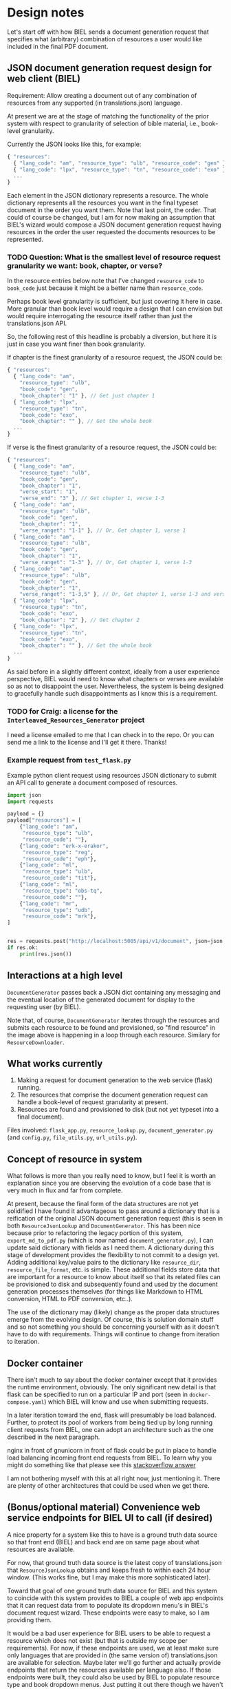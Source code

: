 #+AUTHOR:
* Design notes
Let's start off with how BIEL sends a document generation request that
specifies what (arbitrary) combination of resources a user would like
included in the final PDF document.
** JSON document generation request design for web client (BIEL)
Requirement: Allow creating a document out of any combination of
resources from any supported (in translations.json) language.

At present we are at the stage of matching the functionality of the
prior system with respect to granularity of selection of bible
material, i.e., book-level granularity.

Currently the JSON looks like this, for example:

#+begin_src js
{ "resources":
  { "lang_code": "am", "resource_type": "ulb", "resource_code": "gen" },
  { "lang_code": "lpx", "resource_type": "tn", "resource_code": "exo" },
  ...
}
#+end_src

Each element in the JSON dictionary represents a resource. The whole
dictionary represents all the resources you want in the final typeset
document in the order you want them. Note that last point, the order.
That could of course be changed, but I am for now making an assumption
that BIEL's wizard would compose a JSON document generation request
having resources in the order the user requested the documents
resources to be represented.

*** TODO Question: What is the smallest level of resource request granularity we want: book, chapter, or verse?
In the resource entries below note that I've changed =resource_code= to
=book_code= just because it might be a better name than =resource_code=.

Perhaps book level granularity is sufficient, but just covering it
here in case. More granular than book level would require a design
that I can envision but would require interrogating the resource
itself rather than just the translations.json API.

So, the following rest of this headline is probably a diversion, but
here it is just in case you want finer than book granularity.

If chapter is the finest granularity of a resource request, the JSON could be:
#+begin_src js
{ "resources":
  { "lang_code": "am",
    "resource_type": "ulb",
    "book_code": "gen",
    "book_chapter": "1" }, // Get just chapter 1
  { "lang_code": "lpx",
    "resource_type": "tn",
    "book_code": "exo",
    "book_chapter": "" }, // Get the whole book
  ...
}
#+end_src


If verse is the finest granularity of a resource request, the JSON could be:
#+begin_src js
{ "resources":
  { "lang_code": "am",
    "resource_type": "ulb",
    "book_code": "gen",
    "book_chapter": "1",
    "verse_start": "1",
    "verse_end": "3" }, // Get chapter 1, verse 1-3
  { "lang_code": "am",
    "resource_type": "ulb",
    "book_code": "gen",
    "book_chapter": "1",
    "verse_ranget": "1-1" }, // Or, Get chapter 1, verse 1
  { "lang_code": "am",
    "resource_type": "ulb",
    "book_code": "gen",
    "book_chapter": "1",
    "verse_ranget": "1-3" }, // Or, Get chapter 1, verse 1-3
  { "lang_code": "am",
    "resource_type": "ulb",
    "book_code": "gen",
    "book_chapter": "1",
    "verse_ranget": "1-3,5" }, // Or, Get chapter 1, verse 1-3 and verse 5
  { "lang_code": "lpx",
    "resource_type": "tn",
    "book_code": "exo",
    "book_chapter": "2" }, // Get chapter 2
  { "lang_code": "lpx",
    "resource_type": "tn",
    "book_code": "exo",
    "book_chapter": "" }, // Get the whole book
  ...
}
#+end_src

As said before in a slightly different context, ideally from a user
experience perspective, BIEL would need to know what chapters or
verses are available so as not to disappoint the user. Nevertheless,
the system is being designed to gracefully handle such disappointments
as I know this is a requirement.
*** TODO for Craig: a license for the =Interleaved_Resources_Generator= project
I need a license emailed to me that I can check in to the repo. Or you
can send me a link to the license and I'll get it there. Thanks!
*** Example request from =test_flask.py=
Example python client request using resources JSON dictionary to submit an
API call to generate a document composed of resources.

#+begin_src python
import json
import requests

payload = {}
payload["resources"] = [
    {"lang_code": "am",
     "resource_type": "ulb",
     "resource_code": ""},
    {"lang_code": "erk-x-erakor",
     "resource_type": "reg",
     "resource_code": "eph"},
    {"lang_code": "ml",
     "resource_type": "ulb",
     "resource_code": "tit"},
    {"lang_code": "ml",
     "resource_type": "obs-tq",
     "resource_code": ""},
    {"lang_code": "mr",
     "resource_type": "udb",
     "resource_code": "mrk"},
]


res = requests.post("http://localhost:5005/api/v1/document", json=json.dumps(payload))
if res.ok:
    print(res.json())
#+end_src

** Interactions at a high level

# #+begin_src plantuml :file wa_design_sequence_diagram1.png :exports results
# UI_biel -> flask_app.document_endpoint: JSON document resources request
# flask_app.document_endopint -> DocumentGenerator: instantiate DocumentGenerator\npassing resources from request
# #+end_src

#+RESULTS:
[[file:wa_design_sequence_diagram1.png]]


=DocumentGenerator= passes back a JSON dict containing any messaging and
the eventual location of the generated document for display to the
requesting user (by BIEL).

# #+begin_src plantuml :file wa_design_sequence_diagram2.png :exports results
# DocumentGenerator ->  ResourceJsonLookup: find resource
# DocumentGenerator <-- ResourceJsonLookup: url
# DocumentGenerator -> ResourceDownloader: resource in resources
# ResourceDownloader <-- ResourceDownloader: download or clone resource
# ResourceDownloader <-- ResourceDownloader: unzip resource if necessary
# DocumentGenerator -> DocumentGenerator: generate HTML from resource's files
# DocumentGenerator -> DocumentGenerator: convert HTML to PDF
# #+end_src

#+RESULTS:
[[file:wa_design_sequence_diagram2.png]]

Note that, of course, =DocumentGenerator= iterates through the resources
and submits each resource to be found and provisioned, so "find
resource" in the image above is happening in a loop through each
resource. Similary for =ResourceDownloader=.

# #+begin_src plantuml :file wa_design_class_diagram.png :exports results
# ResourceLookup <|-- ResourceJsonLookup
# ResourceLookup : {abstract} lookup()
# note top of ResourceLookup : Abstract superclass which exists only\nfor documentation and design looking\nforward to ResourceGraphQLLookup.\nIt is definitely not necessary for the system to work
# ResourceJsonLookup : +lookup()
# ResourceLookup <|-- ResourceGraphQLLookup
# note bottom of ResourceGraphQLLookup : Does not currently exist,\n but could replace ResourceJsonLookup one day.\nWith this design, call sites could largely\nremain unchanged.
# ResourceGraphQLLookup : +lookup()
# #+end_src

#+RESULTS:
[[file:wa_design_class_diagram.png]]


# #+begin_src plantuml :file wa_design_class_diagram2.png :exports results
# DocumentGenerator *-- ResourceJsonLookup
# DocumentGenerator *-- ResourceDownloader
# note top of DocumentGenerator : This used to be called TnConverter.\nIt is being broken up into a few\nsmaller classes.
# note bottom of ResourceDownloader : Handles downloading or cloning,\na resource's files, and unzipping\nthem if necessary.\nResourceDownloader doesn't exist currently\nas a separate entity, but its code\ndoes exist in DocumentGenerator.\nI plan to move that code to\nResourceDownloader to provide a\nbetter design.
# note bottom of ResourceJsonLookup : This is where the translations.json API is located
# #+end_src

#+RESULTS:
[[file:wa_design_class_diagram2.png]]

** What works currently
1. Making a request for document generation to the web service (flask) running.
2. The resources that comprise the document generation request can handle a book-level of request granularity at present.
3. Resources are found and provisioned to disk (but not yet typeset into a final document).
Files involved: =flask_app.py=, =resource_lookup.py=,
=document_generator.py= (and =config.py=, =file_utils.py=, =url_utils.py=).
** Concept of resource in system
What follows is more than you really need to know, but I feel it is
worth an explanation since you are observing the evolution of a code
base that is very much in flux and far from complete.

At present, because the final form of the data structures are not yet
solidified I have found it advantageous to pass around a dictionary
that is a reification of the original JSON document generation request
(this is seen in both =ResourceJsonLookup= and =DocumentGenerator=. This
has been nice because prior to refactoring the legacy portion of this
system, =export_md_to_pdf.py= (which is now named
=document_generator.py=), I can update said dictionary with fields as I
need them. A dictionary during this stage of development provides the
flexibility to not commit to a design yet. Adding additional key/value
pairs to the dictionary like =resource_dir=, =resource_file_format=, etc.
is simple. These additional fields store data that are important for a
resource to know about itself so that its related files can be
provisioned to disk and subsequently found and used by the document
generation processes themselves (for things like Markdown to HTML
conversion, HTML to PDF conversion, etc..).

The use of the dictionary may (likely) change as the proper data
structures emerge from the evolving design. Of course, this is
solution domain stuff and so not something you should be concerning
yourself with as it doesn't have to do with requirements. Things will
continue to change from iteration to iteration.
** Docker container
There isn't much to say about the docker container except that it
provides the runtime environment, obviously. The only significant new
detail is that flask can be specified to run on a particular IP and
port (seen in =docker-compose.yaml=) which BIEL will know and use when
submitting requests.

In a later iteration toward the end, flask will presumably be load
balanced. Further, to protect its pool of workers from being tied up
by long running client requests from BIEL, one can adopt an
architecture such as the one described in the next paragraph.

nginx in front of gnunicorn in front of flask could be put in place to
handle load balancing incoming front end requests from BIEL. To learn
why you might do something like that please see this [[https://stackoverflow.com/questions/20766684/what-benefit-is-added-by-using-gunicorn-nginx-flask#20766961][stackoverflow
answer]]

I am not bothering myself with this at all right now, just
mentioning it. There are plenty of other architectures that could be
used when we get there.
** (Bonus/optional material) Convenience web service endpoints for BIEL UI to call (if desired)
A nice property for a system like this to have is a ground truth data
source so that front end (BIEL) and back end are on same page about
what resources are available.

For now, that ground truth data source is the latest copy of
translations.json that =ResourceJsonLookup= obtains and keeps fresh to
within each 24 hour window. (This works fine, but I may make this more
sophisticated later).

Toward that goal of one ground truth data source for BIEL and this
system to coincide with this system provides to BIEL a couple of web
app endpoints that it can request data from to populate its dropdown
menu's in BIEL's document request wizard. These endpoints were easy to
make, so I am providing them.

It would be a bad user experience for BIEL users to be able to request
a resource which does not exist (but that is outside my scope per
requirements). For now, if these endpoints are used, we at least make
sure only languages that are provided in (the same version of)
translations.json are available for selection. Maybe later we'll go
further and actually provide endpoints that return the resources
available per language also. If those endpoints were built, they could
also be used by BIEL to populate resource type and book dropdown
menus. Just putting it out there though we haven't talked about it.

The system is being designed to gracefully handle non-existent
requested resources per requirements, but naturally you'd want to
avoid this if possible.

These endpoints were quick to create and were used in part to test
flask and jsonpath performance (you'll note that it is one place I
don't use jsonpath since performance in this one case was
unacceptable). So consider these endpoints a happy byproduct of
development, but that could be expanded to provide a better overall
user expeience if desired.
*** Example client call to get all language codes by themselves
Example client call from =test_flask.py=:

#+begin_src python
import json
import requests

res = requests.get("http://localhost:5005/api/v1/language_codes")
if res.ok:
print(res.json()) # Presumably, BIEL'll display it in a drop down menu or similar.
#+end_src
*** Get all language code, language name pairs
Example client call from =test_flask.py=.

#+begin_src python
import json
import requests

res = requests.get("http://localhost:5005/api/v1/language_codes_and_names")
if res.ok:
    print(res.json()) # Presumably, BIEL'll display it in a drop down menu or similar.
#+end_src
